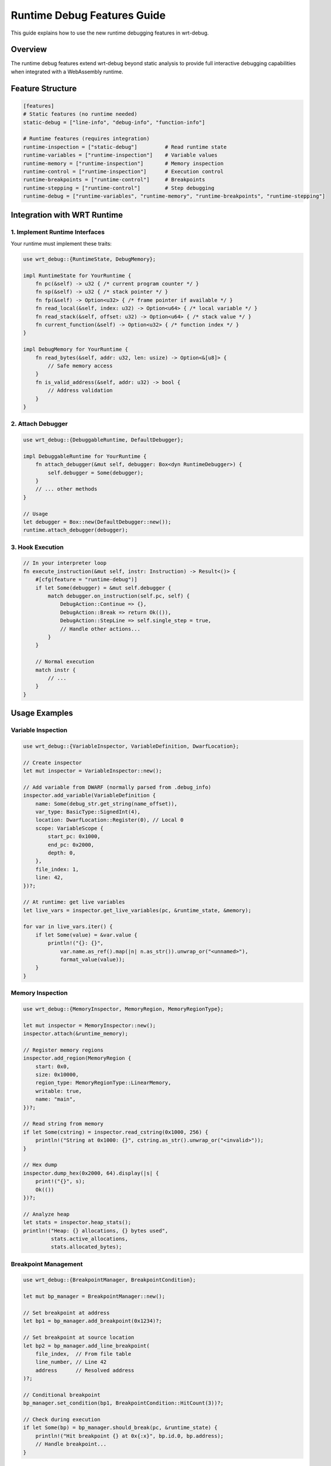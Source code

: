 Runtime Debug Features Guide
============================

This guide explains how to use the new runtime debugging features in wrt-debug.

Overview
--------

The runtime debug features extend wrt-debug beyond static analysis to provide full interactive debugging capabilities when integrated with a WebAssembly runtime.

Feature Structure
-----------------

.. code-block:: toml

    [features]
    # Static features (no runtime needed)
    static-debug = ["line-info", "debug-info", "function-info"]

    # Runtime features (requires integration)
    runtime-inspection = ["static-debug"]         # Read runtime state
    runtime-variables = ["runtime-inspection"]    # Variable values
    runtime-memory = ["runtime-inspection"]       # Memory inspection
    runtime-control = ["runtime-inspection"]      # Execution control
    runtime-breakpoints = ["runtime-control"]     # Breakpoints
    runtime-stepping = ["runtime-control"]        # Step debugging
    runtime-debug = ["runtime-variables", "runtime-memory", "runtime-breakpoints", "runtime-stepping"]

Integration with WRT Runtime
----------------------------

1. Implement Runtime Interfaces
~~~~~~~~~~~~~~~~~~~~~~~~~~~~~~~

Your runtime must implement these traits:

.. code-block:: rust

    use wrt_debug::{RuntimeState, DebugMemory};

    impl RuntimeState for YourRuntime {
        fn pc(&self) -> u32 { /* current program counter */ }
        fn sp(&self) -> u32 { /* stack pointer */ }
        fn fp(&self) -> Option<u32> { /* frame pointer if available */ }
        fn read_local(&self, index: u32) -> Option<u64> { /* local variable */ }
        fn read_stack(&self, offset: u32) -> Option<u64> { /* stack value */ }
        fn current_function(&self) -> Option<u32> { /* function index */ }
    }

    impl DebugMemory for YourRuntime {
        fn read_bytes(&self, addr: u32, len: usize) -> Option<&[u8]> {
            // Safe memory access
        }
        fn is_valid_address(&self, addr: u32) -> bool {
            // Address validation
        }
    }

2. Attach Debugger
~~~~~~~~~~~~~~~~~~

.. code-block:: rust

    use wrt_debug::{DebuggableRuntime, DefaultDebugger};

    impl DebuggableRuntime for YourRuntime {
        fn attach_debugger(&mut self, debugger: Box<dyn RuntimeDebugger>) {
            self.debugger = Some(debugger);
        }
        // ... other methods
    }

    // Usage
    let debugger = Box::new(DefaultDebugger::new());
    runtime.attach_debugger(debugger);

3. Hook Execution
~~~~~~~~~~~~~~~~~

.. code-block:: rust

    // In your interpreter loop
    fn execute_instruction(&mut self, instr: Instruction) -> Result<()> {
        #[cfg(feature = "runtime-debug")]
        if let Some(debugger) = &mut self.debugger {
            match debugger.on_instruction(self.pc, self) {
                DebugAction::Continue => {},
                DebugAction::Break => return Ok(()),
                DebugAction::StepLine => self.single_step = true,
                // Handle other actions...
            }
        }
        
        // Normal execution
        match instr {
            // ...
        }
    }

Usage Examples
--------------

Variable Inspection
~~~~~~~~~~~~~~~~~~~

.. code-block:: rust

    use wrt_debug::{VariableInspector, VariableDefinition, DwarfLocation};

    // Create inspector
    let mut inspector = VariableInspector::new();

    // Add variable from DWARF (normally parsed from .debug_info)
    inspector.add_variable(VariableDefinition {
        name: Some(debug_str.get_string(name_offset)),
        var_type: BasicType::SignedInt(4),
        location: DwarfLocation::Register(0), // Local 0
        scope: VariableScope {
            start_pc: 0x1000,
            end_pc: 0x2000,
            depth: 0,
        },
        file_index: 1,
        line: 42,
    })?;

    // At runtime: get live variables
    let live_vars = inspector.get_live_variables(pc, &runtime_state, &memory);

    for var in live_vars.iter() {
        if let Some(value) = &var.value {
            println!("{}: {}", 
                var.name.as_ref().map(|n| n.as_str()).unwrap_or("<unnamed>"),
                format_value(value));
        }
    }

Memory Inspection
~~~~~~~~~~~~~~~~~

.. code-block:: rust

    use wrt_debug::{MemoryInspector, MemoryRegion, MemoryRegionType};

    let mut inspector = MemoryInspector::new();
    inspector.attach(&runtime_memory);

    // Register memory regions
    inspector.add_region(MemoryRegion {
        start: 0x0,
        size: 0x10000,
        region_type: MemoryRegionType::LinearMemory,
        writable: true,
        name: "main",
    })?;

    // Read string from memory
    if let Some(cstring) = inspector.read_cstring(0x1000, 256) {
        println!("String at 0x1000: {}", cstring.as_str().unwrap_or("<invalid>"));
    }

    // Hex dump
    inspector.dump_hex(0x2000, 64).display(|s| {
        print!("{}", s);
        Ok(())
    })?;

    // Analyze heap
    let stats = inspector.heap_stats();
    println!("Heap: {} allocations, {} bytes used", 
             stats.active_allocations, 
             stats.allocated_bytes);

Breakpoint Management
~~~~~~~~~~~~~~~~~~~~~

.. code-block:: rust

    use wrt_debug::{BreakpointManager, BreakpointCondition};

    let mut bp_manager = BreakpointManager::new();

    // Set breakpoint at address
    let bp1 = bp_manager.add_breakpoint(0x1234)?;

    // Set breakpoint at source location
    let bp2 = bp_manager.add_line_breakpoint(
        file_index,  // From file table
        line_number, // Line 42
        address      // Resolved address
    )?;

    // Conditional breakpoint
    bp_manager.set_condition(bp1, BreakpointCondition::HitCount(3))?;

    // Check during execution
    if let Some(bp) = bp_manager.should_break(pc, &runtime_state) {
        println!("Hit breakpoint {} at 0x{:x}", bp.id.0, bp.address);
        // Handle breakpoint...
    }

Stepping Control
~~~~~~~~~~~~~~~~

.. code-block:: rust

    use wrt_debug::{SteppingDebugger, StepMode};

    let mut stepper = SteppingDebugger::new();

    // Populate line mappings from DWARF
    stepper.add_line_mapping(0x1000, 0x1010, LineInfo {
        file_index: 1,
        line: 10,
        column: 0,
        is_stmt: true,
        end_sequence: false,
    })?;

    // Start stepping
    stepper.step(StepMode::Line, current_pc);

    // Check during execution
    match stepper.should_break(pc, &runtime_state) {
        DebugAction::Continue => {},
        DebugAction::Break => {
            println!("Stepped to new line");
            // Show source context...
        }
        // Handle other actions...
    }

    // Track function calls for step-over
    stepper.on_function_entry(func_idx, return_pc);
    stepper.on_function_exit();

Complete Example: Interactive Debugger
~~~~~~~~~~~~~~~~~~~~~~~~~~~~~~~~~~~~~~~

.. code-block:: rust

    struct InteractiveDebugger {
        debug_info: DwarfDebugInfo<'static>,
        var_inspector: VariableInspector<'static>,
        mem_inspector: MemoryInspector<'static>,
        bp_manager: BreakpointManager,
        stepper: SteppingDebugger,
        file_table: FileTable<'static>,
    }

    impl InteractiveDebugger {
        fn on_break(&mut self, pc: u32, state: &dyn RuntimeState, memory: &dyn DebugMemory) {
            // Show location
            if let Some(line_info) = self.debug_info.find_line_info(pc).ok().flatten() {
                let mut output = String::new();
                line_info.format_location(&self.file_table).display(|s| {
                    output.push_str(s);
                    Ok(())
                }).ok();
                println!("Stopped at {}", output);
            }
            
            // Show function
            if let Some(func) = self.debug_info.find_function_info(pc) {
                print!("In function {}", 
                    func.name.as_ref().map(|n| n.as_str()).unwrap_or("<unknown>"));
                if let Some(params) = &func.parameters {
                    params.display(|s| { print!("{}", s); Ok(()) }).ok();
                }
                println!();
            }
            
            // Show local variables
            let vars = self.var_inspector.get_live_variables(pc, state, memory);
            if !vars.is_empty() {
                println!("\nLocal variables:");
                for var in vars.iter() {
                    if let Some(value) = &var.value {
                        let mut val_str = String::new();
                        ValueDisplay { value }.display(|s| {
                            val_str.push_str(s);
                            Ok(())
                        }).ok();
                        println!("  {}: {} = {}", 
                            var.name.as_ref().map(|n| n.as_str()).unwrap_or("?"),
                            var.var_type.type_name(),
                            val_str);
                    }
                }
            }
            
            // Interactive commands
            loop {
                print!("> ");
                let cmd = read_command();
                
                match cmd.as_str() {
                    "c" | "continue" => break,
                    "n" | "next" => {
                        self.stepper.step(StepMode::Over, pc);
                        break;
                    }
                    "s" | "step" => {
                        self.stepper.step(StepMode::Into, pc);
                        break;
                    }
                    "bt" | "backtrace" => self.show_backtrace(state),
                    "mem" => self.show_memory(memory),
                    "q" | "quit" => std::process::exit(0),
                    _ => println!("Unknown command"),
                }
            }
        }
    }

Performance Considerations
--------------------------

Interpreter Mode
~~~~~~~~~~~~~~~~

- Variable inspection: ~5% overhead
- Memory inspection: ~3% overhead  
- Breakpoints: ~10% overhead
- Stepping: ~15% overhead
- **Total with all features**: ~20-30% overhead

Future AOT Mode
~~~~~~~~~~~~~~~

- Debug build: ~20-30% overhead
- Release build: 0% overhead
- Hybrid mode: 0% normally, falls back to interpreter for debugging

Memory Usage
------------

============== =====
Component      Size
============== =====
Variable Inspector    ~4KB per 100 variables
Memory Inspector      ~2KB + region metadata
Breakpoint Manager    ~1KB per 100 breakpoints
Step Controller       ~512 bytes
**Total typical usage**    ~8-16KB
============== =====

Best Practices
---------------

1. **Feature Selection**: Only enable features you need

   .. code-block:: toml

       # Production: static only
       features = ["static-debug"]
       
       # Development: full debugging
       features = ["runtime-debug"]

2. **Lazy Initialization**: Don't parse debug info until needed

   .. code-block:: rust

       if debugging_enabled {
           debug_info.init_info_parser()?;
       }

3. **Conditional Compilation**: Use feature gates

   .. code-block:: rust

       #[cfg(feature = "runtime-debug")]
       self.check_breakpoint(pc)?;

4. **Memory Boundaries**: Always validate addresses

   .. code-block:: rust

       if !memory.is_valid_address(addr) {
           return Err(DebugError::InvalidAddress);
       }

Limitations
-----------

1. **no_std/no_alloc**: All data structures are bounded
2. **Complex Types**: Only basic types supported
3. **DWARF Expressions**: Limited expression evaluation
4. **Optimization**: Optimized code may hide variables

Future Enhancements
-------------------

1. **Expression Evaluation**: ``print x + y``
2. **Watchpoints**: Break on memory changes
3. **Remote Debugging**: Debug over network
4. **Time-Travel**: Record and replay execution
5. **DAP Integration**: VS Code debugging